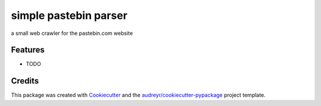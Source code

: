 ======================
simple pastebin parser
======================




.. image:: https://pyup.io/repos/github/shlomikushchi/simple_pastebin_parser/shield.svg
     :target: https://pyup.io/repos/github/shlomikushchi/simple_pastebin_parser/
     :alt: Updates



a small web crawler for the pastebin.com website



Features
--------

* TODO

Credits
-------

This package was created with Cookiecutter_ and the `audreyr/cookiecutter-pypackage`_ project template.

.. _Cookiecutter: https://github.com/audreyr/cookiecutter
.. _`audreyr/cookiecutter-pypackage`: https://github.com/audreyr/cookiecutter-pypackage
